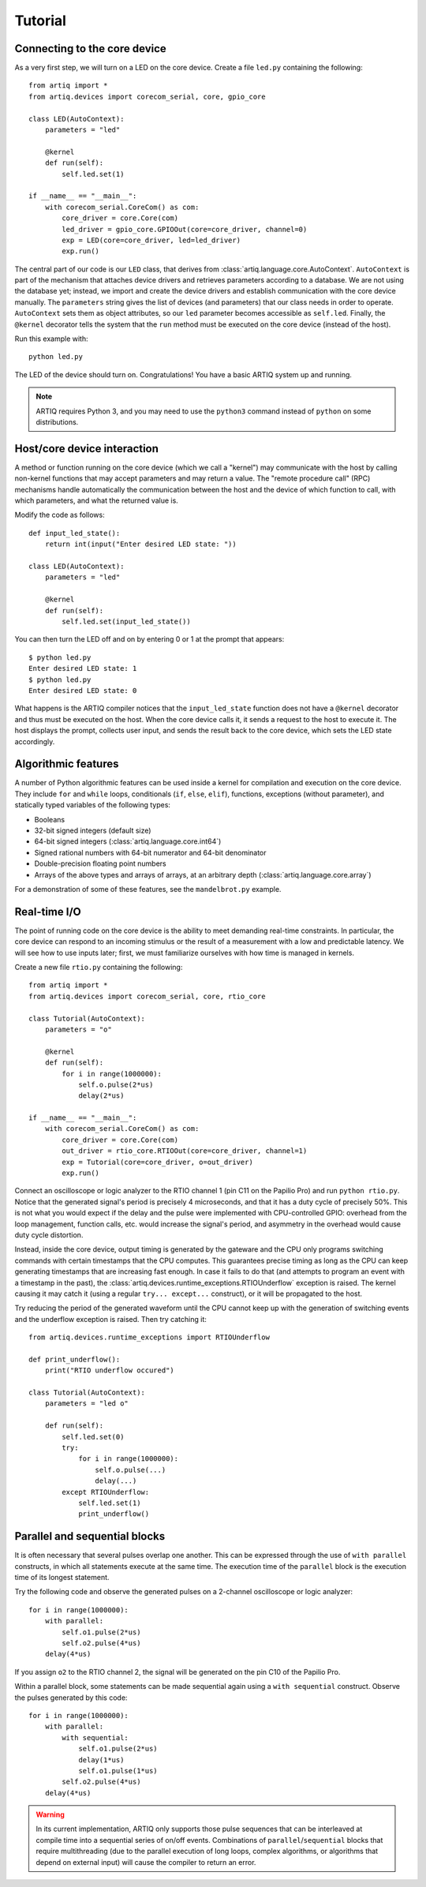 Tutorial
========

Connecting to the core device
-----------------------------

As a very first step, we will turn on a LED on the core device. Create a file ``led.py`` containing the following: ::

  from artiq import *
  from artiq.devices import corecom_serial, core, gpio_core

  class LED(AutoContext):
      parameters = "led"

      @kernel
      def run(self):
          self.led.set(1)

  if __name__ == "__main__":
      with corecom_serial.CoreCom() as com:
          core_driver = core.Core(com)
          led_driver = gpio_core.GPIOOut(core=core_driver, channel=0)
          exp = LED(core=core_driver, led=led_driver)
          exp.run()

The central part of our code is our ``LED`` class, that derives from :class:`artiq.language.core.AutoContext`. ``AutoContext`` is part of the mechanism that attaches device drivers and retrieves parameters according to a database. We are not using the database yet; instead, we import and create the device drivers and establish communication with the core device manually. The ``parameters`` string gives the list of devices (and parameters) that our class needs in order to operate. ``AutoContext`` sets them as object attributes, so our ``led`` parameter becomes accessible as ``self.led``. Finally, the ``@kernel`` decorator tells the system that the ``run`` method must be executed on the core device (instead of the host).

Run this example with: ::

  python led.py

The LED of the device should turn on. Congratulations! You have a basic ARTIQ system up and running.

.. note::
  ARTIQ requires Python 3, and you may need to use the ``python3`` command instead of ``python`` on some distributions.

Host/core device interaction
----------------------------

A method or function running on the core device (which we call a "kernel") may communicate with the host by calling non-kernel functions that may accept parameters and may return a value. The "remote procedure call" (RPC) mechanisms handle automatically the communication between the host and the device of which function to call, with which parameters, and what the returned value is.

Modify the code as follows: ::

  def input_led_state():
      return int(input("Enter desired LED state: "))

  class LED(AutoContext):
      parameters = "led"

      @kernel
      def run(self):
          self.led.set(input_led_state())

You can then turn the LED off and on by entering 0 or 1 at the prompt that appears: ::

  $ python led.py 
  Enter desired LED state: 1
  $ python led.py 
  Enter desired LED state: 0

What happens is the ARTIQ compiler notices that the ``input_led_state`` function does not have a ``@kernel`` decorator and thus must be executed on the host. When the core device calls it, it sends a request to the host to execute it. The host displays the prompt, collects user input, and sends the result back to the core device, which sets the LED state accordingly.

Algorithmic features
--------------------

A number of Python algorithmic features can be used inside a kernel for compilation and execution on the core device. They include ``for`` and ``while`` loops, conditionals (``if``, ``else``, ``elif``), functions, exceptions (without parameter), and statically typed variables of the following types:

* Booleans
* 32-bit signed integers (default size)
* 64-bit signed integers (:class:`artiq.language.core.int64`)
* Signed rational numbers with 64-bit numerator and 64-bit denominator
* Double-precision floating point numbers
* Arrays of the above types and arrays of arrays, at an arbitrary depth (:class:`artiq.language.core.array`)

For a demonstration of some of these features, see the ``mandelbrot.py`` example.

Real-time I/O
-------------

The point of running code on the core device is the ability to meet demanding real-time constraints. In particular, the core device can respond to an incoming stimulus or the result of a measurement with a low and predictable latency. We will see how to use inputs later; first, we must familiarize ourselves with how time is managed in kernels.

Create a new file ``rtio.py`` containing the following: ::

  from artiq import *
  from artiq.devices import corecom_serial, core, rtio_core

  class Tutorial(AutoContext):
      parameters = "o"

      @kernel
      def run(self):
          for i in range(1000000):
              self.o.pulse(2*us)
              delay(2*us)

  if __name__ == "__main__":
      with corecom_serial.CoreCom() as com:
          core_driver = core.Core(com)
          out_driver = rtio_core.RTIOOut(core=core_driver, channel=1)
          exp = Tutorial(core=core_driver, o=out_driver)
          exp.run()

Connect an oscilloscope or logic analyzer to the RTIO channel 1 (pin C11 on the Papilio Pro) and run ``python rtio.py``. Notice that the generated signal's period is precisely 4 microseconds, and that it has a duty cycle of precisely 50%. This is not what you would expect if the delay and the pulse were implemented with CPU-controlled GPIO: overhead from the loop management, function calls, etc. would increase the signal's period, and asymmetry in the overhead would cause duty cycle distortion.

Instead, inside the core device, output timing is generated by the gateware and the CPU only programs switching commands with certain timestamps that the CPU computes. This guarantees precise timing as long as the CPU can keep generating timestamps that are increasing fast enough. In case it fails to do that (and attempts to program an event with a timestamp in the past), the :class:`artiq.devices.runtime_exceptions.RTIOUnderflow` exception is raised. The kernel causing it may catch it (using a regular ``try... except...`` construct), or it will be propagated to the host.

Try reducing the period of the generated waveform until the CPU cannot keep up with the generation of switching events and the underflow exception is raised. Then try catching it: ::

  from artiq.devices.runtime_exceptions import RTIOUnderflow

  def print_underflow():
      print("RTIO underflow occured")

  class Tutorial(AutoContext):
      parameters = "led o"

      def run(self):
          self.led.set(0)
          try:
              for i in range(1000000):
                  self.o.pulse(...)
                  delay(...)
          except RTIOUnderflow:
              self.led.set(1)
              print_underflow()

Parallel and sequential blocks
------------------------------

It is often necessary that several pulses overlap one another. This can be expressed through the use of ``with parallel`` constructs, in which all statements execute at the same time. The execution time of the ``parallel`` block is the execution time of its longest statement.

Try the following code and observe the generated pulses on a 2-channel oscilloscope or logic analyzer: ::

  for i in range(1000000):
      with parallel:
          self.o1.pulse(2*us)
          self.o2.pulse(4*us)
      delay(4*us)

If you assign ``o2`` to the RTIO channel 2, the signal will be generated on the pin C10 of the Papilio Pro.

Within a parallel block, some statements can be made sequential again using a ``with sequential`` construct. Observe the pulses generated by this code: ::

  for i in range(1000000):
      with parallel:
          with sequential:
              self.o1.pulse(2*us)
              delay(1*us)
              self.o1.pulse(1*us)
          self.o2.pulse(4*us)
      delay(4*us)

.. warning::
  In its current implementation, ARTIQ only supports those pulse sequences that can be interleaved at compile time into a sequential series of on/off events. Combinations of ``parallel``/``sequential`` blocks that require multithreading (due to the parallel execution of long loops, complex algorithms, or algorithms that depend on external input) will cause the compiler to return an error.
